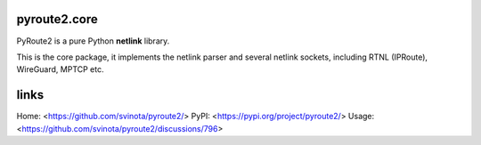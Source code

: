 pyroute2.core
=============

PyRoute2 is a pure Python **netlink** library.

This is the core package, it implements the netlink parser and several netlink
sockets, including RTNL (IPRoute), WireGuard, MPTCP etc.

links
=====

Home: <https://github.com/svinota/pyroute2/>
PyPI: <https://pypi.org/project/pyroute2/>
Usage: <https://github.com/svinota/pyroute2/discussions/796>
